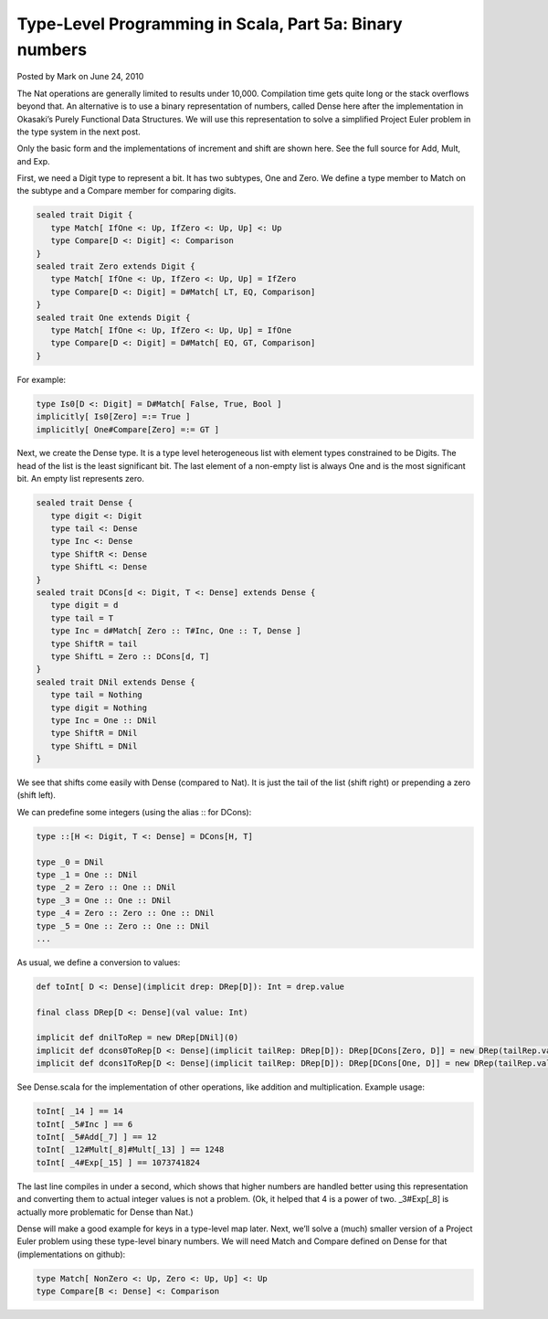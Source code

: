 Type-Level Programming in Scala, Part 5a: Binary numbers
-------------------------------------------------------------

Posted by Mark on June 24, 2010

The Nat operations are generally limited to results under 10,000. Compilation time gets quite long or the stack overflows beyond that. An alternative is to use a binary representation of numbers, called Dense here after the implementation in Okasaki’s Purely Functional Data Structures. We will use this representation to solve a simplified Project Euler problem in the type system in the next post.

Only the basic form and the implementations of increment and shift are shown here. See the full source for Add, Mult, and Exp.

First, we need a Digit type to represent a bit. It has two subtypes, One and Zero. We define a type member to Match on the subtype and a Compare member for comparing digits.

.. code-block:: scala

  sealed trait Digit {
     type Match[ IfOne <: Up, IfZero <: Up, Up] <: Up
     type Compare[D <: Digit] <: Comparison
  }
  sealed trait Zero extends Digit {
     type Match[ IfOne <: Up, IfZero <: Up, Up] = IfZero
     type Compare[D <: Digit] = D#Match[ LT, EQ, Comparison]
  }
  sealed trait One extends Digit {
     type Match[ IfOne <: Up, IfZero <: Up, Up] = IfOne
     type Compare[D <: Digit] = D#Match[ EQ, GT, Comparison]
  }

For example:

.. code-block:: scala

  type Is0[D <: Digit] = D#Match[ False, True, Bool ]
  implicitly[ Is0[Zero] =:= True ]
  implicitly[ One#Compare[Zero] =:= GT ]

Next, we create the Dense type. It is a type level heterogeneous list with element types constrained to be Digits. The head of the list is the least significant bit. The last element of a non-empty list is always One and is the most significant bit. An empty list represents zero.

.. code-block:: scala

  sealed trait Dense {
     type digit <: Digit
     type tail <: Dense
     type Inc <: Dense
     type ShiftR <: Dense
     type ShiftL <: Dense
  }
  sealed trait DCons[d <: Digit, T <: Dense] extends Dense {
     type digit = d
     type tail = T
     type Inc = d#Match[ Zero :: T#Inc, One :: T, Dense ]
     type ShiftR = tail
     type ShiftL = Zero :: DCons[d, T]
  }
  sealed trait DNil extends Dense {
     type tail = Nothing
     type digit = Nothing
     type Inc = One :: DNil
     type ShiftR = DNil
     type ShiftL = DNil
  }

We see that shifts come easily with Dense (compared to Nat). It is just the tail of the list (shift right) or prepending a zero (shift left).

We can predefine some integers (using the alias :: for DCons):

.. code-block:: scala

   type ::[H <: Digit, T <: Dense] = DCons[H, T]

   type _0 = DNil
   type _1 = One :: DNil
   type _2 = Zero :: One :: DNil
   type _3 = One :: One :: DNil
   type _4 = Zero :: Zero :: One :: DNil
   type _5 = One :: Zero :: One :: DNil
   ...
As usual, we define a conversion to values:

.. code-block:: scala

   def toInt[ D <: Dense](implicit drep: DRep[D]): Int = drep.value

   final class DRep[D <: Dense](val value: Int)

   implicit def dnilToRep = new DRep[DNil](0)
   implicit def dcons0ToRep[D <: Dense](implicit tailRep: DRep[D]): DRep[DCons[Zero, D]] = new DRep(tailRep.value * 2)
   implicit def dcons1ToRep[D <: Dense](implicit tailRep: DRep[D]): DRep[DCons[One, D]] = new DRep(tailRep.value * 2 + 1)

See Dense.scala for the implementation of other operations, like addition and multiplication. Example usage:

.. code-block:: scala

  toInt[ _14 ] == 14
  toInt[ _5#Inc ] == 6
  toInt[ _5#Add[_7] ] == 12
  toInt[ _12#Mult[_8]#Mult[_13] ] == 1248
  toInt[ _4#Exp[_15] ] == 1073741824

The last line compiles in under a second, which shows that higher numbers are handled better using this representation and converting them to actual integer values is not a problem. (Ok, it helped that 4 is a power of two. _3#Exp[_8] is actually more problematic for Dense than Nat.)

Dense will make a good example for keys in a type-level map later. Next, we’ll solve a (much) smaller version of a Project Euler problem using these type-level binary numbers. We will need Match and Compare defined on Dense for that (implementations on github):

.. code-block:: scala

  type Match[ NonZero <: Up, Zero <: Up, Up] <: Up
  type Compare[B <: Dense] <: Comparison

